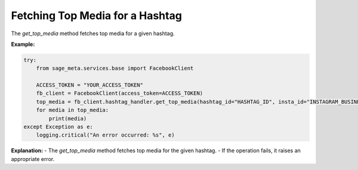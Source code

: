 Fetching Top Media for a Hashtag
--------------------------------

The `get_top_media` method fetches top media for a given hashtag.

**Example:**

.. code-block:: python

    try:
        from sage_meta.services.base import FacebookClient

        ACCESS_TOKEN = "YOUR_ACCESS_TOKEN"
        fb_client = FacebookClient(access_token=ACCESS_TOKEN)
        top_media = fb_client.hashtag_handler.get_top_media(hashtag_id="HASHTAG_ID", insta_id="INSTAGRAM_BUSINESS_ACCOUNT_ID")
        for media in top_media:
            print(media)
    except Exception as e:
        logging.critical("An error occurred: %s", e)

**Explanation:**
- The `get_top_media` method fetches top media for the given hashtag.
- If the operation fails, it raises an appropriate error.
